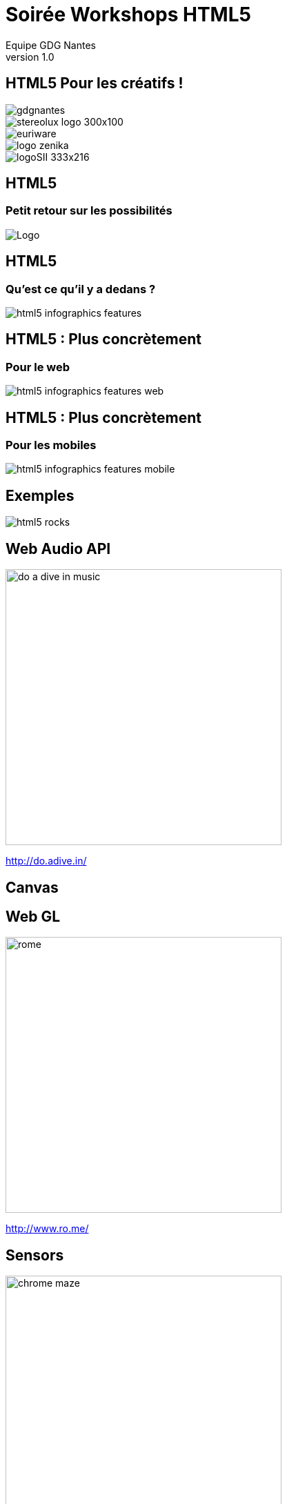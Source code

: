 //
// Génération
//
// dzslides sans embarquer les ressources
// asciidoc <nomfichier>.asciidoc
//
// dzslides en embarquant les ressources
// asciidoc -a data-uri -a linkcss! <nomfichier>.asciidoc
= Soirée Workshops HTML5
Equipe GDG Nantes
v1.0
:title: Soirée Workshops HTML5
:subtitle: HTML5 Pour les créatifs
:description: Une description.
:copyright: Copyright 2013 GDG Nantes
:website: http://gdgnantes.com
:slidesurl: fdgd
// à remplacer par le chemin relatif de notre path d'image
//:imagesdir: 
:backend: dzslides
:linkcss: true
:dzslides-style: gdg
:dzslides-transition: fade
//:dzslides-fonts: family=Yanone+Kaffeesatz:400,700,200,300&family=Cedarville+Cursive
:dzslides-highlight: github
:dzslides-autoplay: 0
// disable syntax highlighting unless turned on explicitly
:syntax: no-highlight
// Possibilité d'ajouter son propre css (il faut spécifier le chemin complet)
:sqli-custom-css: css/custom.css

== HTML5 Pour les créatifs ! 

image::images/gdgnantes.png[role="gdg_accueil"]

image::images/stereolux_logo_300x100.jpg[role="stereolux_accueil"]

image::images/euriware.jpg[role="annuel_1 sponsor"]

image::images/logo-zenika.jpg[role="annuel_2 sponsor"]

image::images/logoSII_333x216.gif[role="annuel_3 sponsor"]

[{intro}]
== HTML5 
=== Petit retour sur les possibilités

image::images/HTML5_Logo_512.png["Logo",role="icone"]

== HTML5

=== Qu'est ce qu'il y a dedans ?

image::images/html5-infographics-features.jpg[role="html5_features"]

== HTML5 : Plus concrètement

=== Pour le web

image::images/html5-infographics-features-web.jpg[role="html5_features_web"]

== HTML5 : Plus concrètement

=== Pour les mobiles

image::images/html5-infographics-features-mobile.jpg[role="html5_features_phone"]

[{intro}]
== Exemples

image::images/html5_rocks.png[role="icone"]

== Web Audio API

image::images/do_a_dive_in_music.jpg[height="400",role="middle"]

http://do.adive.in/

== Canvas

// Backamap

== Web GL

image::images/rome.jpg[height="400",role="middle"]

http://www.ro.me/

== Sensors 

// Montrer le truc de la page chrome qui se transforme en jeux (cf chrome experiments)

image::images/chrome_maze.jpg[height="400",role="middle"]

http://chrome.com/maze/

== Temps réel

// Parler du web RTC et des websockets pour la création collaborative (trouver un exemple)
image::images/plink.jpg[height="400",role="middle"]
http://labs.dinahmoe.com/plink/


[{intro}]
== Et ce soir ?

image::images/gdgnantes.png[role="icone"]

== Au programme ce soir

image::images/responsive_web_design.png[role="float-left", height="75"]
Responsive design avec Julien Bodet +
 +
 +
 +

image::images/angularjs_logo.png[role="float-left", height="75"]
Angular JS avec Antoine Richard +
 +
 +
 +

image::images/three_js.jpg[role="float-left", height="75"] 
WebGL avec Jean-François Garreau

[role="intro fond_fin"]
== A votre tour  !
